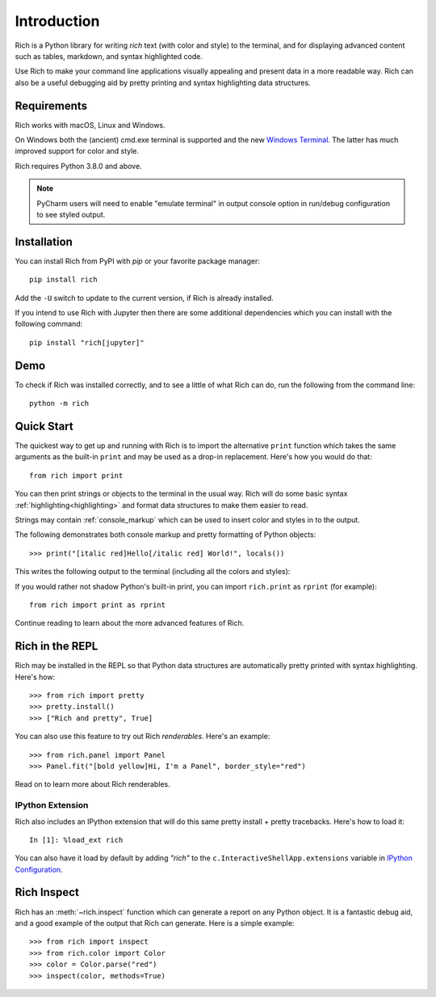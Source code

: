 Introduction
============

Rich is a Python library for writing *rich* text (with color and style) to the terminal, and for displaying advanced content such as tables, markdown, and syntax highlighted code.

Use Rich to make your command line applications visually appealing and present data in a more readable way. Rich can also be a useful debugging aid by pretty printing and syntax highlighting data structures.

Requirements
------------

Rich works with macOS, Linux and Windows.

On Windows both the (ancient) cmd.exe terminal is supported and the new `Windows Terminal <https://github.com/microsoft/terminal/releases>`_. The latter has much improved support for color and style.

Rich requires Python 3.8.0 and above.

.. note::
    PyCharm users will need to enable "emulate terminal" in output console option in run/debug configuration to see styled output.

Installation
------------

You can install Rich from PyPI with `pip` or your favorite package manager::

    pip install rich

Add the ``-U`` switch to update to the current version, if Rich is already installed.

If you intend to use Rich with Jupyter then there are some additional dependencies which you can install with the following command::

    pip install "rich[jupyter]"

Demo
----

To check if Rich was installed correctly, and to see a little of what Rich can do, run the following from the command line::

    python -m rich

Quick Start
-----------

The quickest way to get up and running with Rich is to import the alternative ``print`` function which takes the same arguments as the built-in ``print`` and may be used as a drop-in replacement. Here's how you would do that::

    from rich import print

You can then print strings or objects to the terminal in the usual way. Rich will do some basic syntax :ref:`highlighting<highlighting>` and format data structures to make them easier to read.

Strings may contain :ref:`console_markup` which can be used to insert color and styles in to the output.

The following demonstrates both console markup and pretty formatting of Python objects::

    >>> print("[italic red]Hello[/italic red] World!", locals())

This writes the following output to the terminal (including all the colors and styles):

.. raw:: html

    <pre style="font-family:Menlo,'DejaVu Sans Mono',consolas,'Courier New',monospace"><span style="color: #800000; font-style: italic">Hello</span> World!
    <span style="font-weight: bold">{</span>
        <span style="color: #008000">'__annotations__'</span>: <span style="font-weight: bold">{}</span>,
        <span style="color: #008000">'__builtins__'</span>: <span style="font-weight: bold"><</span><span style="color: #ff00ff">module</span><span style="color: #000000"> </span><span style="color: #008000">'builtins'</span><span style="color: #000000"> </span><span style="color: #000000; font-weight: bold">(</span><span style="color: #000000">built-in</span><span style="color: #000000; font-weight: bold">)</span><span style="font-weight: bold">></span>,
        <span style="color: #008000">'__doc__'</span>: <span style="color: #800080; font-style: italic">None</span>,
        <span style="color: #008000">'__loader__'</span>: <span style="font-weight: bold"><</span><span style="color: #ff00ff">class</span><span style="color: #000000"> </span><span style="color: #008000">'_frozen_importlib.BuiltinImporter'</span><span style="font-weight: bold">></span>,
        <span style="color: #008000">'__name__'</span>: <span style="color: #008000">'__main__'</span>,
        <span style="color: #008000">'__package__'</span>: <span style="color: #800080; font-style: italic">None</span>,
        <span style="color: #008000">'__spec__'</span>: <span style="color: #800080; font-style: italic">None</span>,
        <span style="color: #008000">'print'</span>: <span style="font-weight: bold"><</span><span style="color: #ff00ff">function</span><span style="color: #000000"> print at </span><span style="color: #000080; font-weight: bold">0x1027fd4c0</span><span style="font-weight: bold">></span>,
    <span style="font-weight: bold">}</span> </pre>


If you would rather not shadow Python's built-in print, you can import ``rich.print`` as ``rprint`` (for example)::

    from rich import print as rprint

Continue reading to learn about the more advanced features of Rich.

Rich in the REPL
----------------

Rich may be installed in the REPL so that Python data structures are automatically pretty printed with syntax highlighting. Here's how::

    >>> from rich import pretty
    >>> pretty.install()
    >>> ["Rich and pretty", True]

You can also use this feature to try out Rich *renderables*. Here's an example::

    >>> from rich.panel import Panel
    >>> Panel.fit("[bold yellow]Hi, I'm a Panel", border_style="red")

Read on to learn more about Rich renderables.

IPython Extension
~~~~~~~~~~~~~~~~~

Rich also includes an IPython extension that will do this same pretty install + pretty tracebacks. Here's how to load it::

    In [1]: %load_ext rich

You can also have it load by default by adding `"rich"` to the ``c.InteractiveShellApp.extensions`` variable in
`IPython Configuration <https://ipython.readthedocs.io/en/stable/config/intro.html>`_.

Rich Inspect
------------

Rich has an :meth:`~rich.inspect` function which can generate a report on any Python object. It is a fantastic debug aid, and a good example of the output that Rich can generate. Here is a simple example::

    >>> from rich import inspect
    >>> from rich.color import Color
    >>> color = Color.parse("red")
    >>> inspect(color, methods=True)
